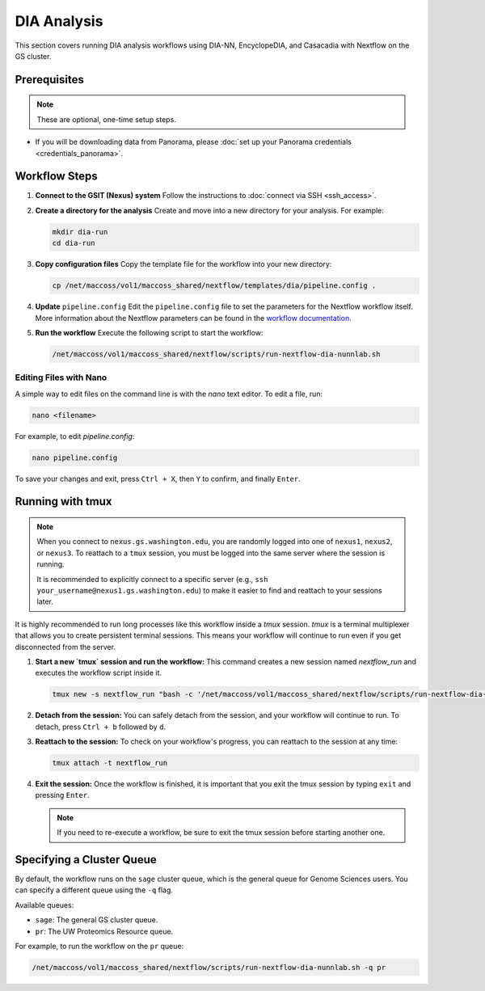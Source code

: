 DIA Analysis
============

This section covers running DIA analysis workflows using DIA-NN, EncyclopeDIA, and Casacadia with Nextflow on the GS cluster.

Prerequisites
-------------

.. note::
   These are optional, one-time setup steps.

*  If you will be downloading data from Panorama, please :doc:`set up your Panorama credentials <credentials_panorama>`.

Workflow Steps
--------------

1. **Connect to the GSIT (Nexus) system**
   Follow the instructions to :doc:`connect via SSH <ssh_access>`.

2. **Create a directory for the analysis**
   Create and move into a new directory for your analysis. For example:

   .. code-block:: bash

      mkdir dia-run
      cd dia-run

3. **Copy configuration files**
   Copy the template file for the workflow into your new directory:

   .. code-block:: bash

      cp /net/maccoss/vol1/maccoss_shared/nextflow/templates/dia/pipeline.config .

4. **Update** ``pipeline.config``
   Edit the ``pipeline.config`` file to set the parameters for the Nextflow workflow itself. More information about the Nextflow parameters can be found in the `workflow documentation <https://nf-skyline-dia-ms.readthedocs.io/>`_.

5. **Run the workflow**
   Execute the following script to start the workflow:

   .. code-block:: bash

      /net/maccoss/vol1/maccoss_shared/nextflow/scripts/run-nextflow-dia-nunnlab.sh

Editing Files with Nano
~~~~~~~~~~~~~~~~~~~~~~~

A simple way to edit files on the command line is with the `nano` text editor. To edit a file, run:

.. code-block:: bash

   nano <filename>

For example, to edit `pipeline.config`:

.. code-block:: bash

   nano pipeline.config

To save your changes and exit, press ``Ctrl + X``, then ``Y`` to confirm, and finally ``Enter``.

Running with tmux
-----------------

.. note::
   When you connect to ``nexus.gs.washington.edu``, you are randomly logged into one of ``nexus1``, ``nexus2``, or ``nexus3``. To reattach to a ``tmux`` session, you must be logged into the same server where the session is running.

   It is recommended to explicitly connect to a specific server (e.g., ``ssh your_username@nexus1.gs.washington.edu``) to make it easier to find and reattach to your sessions later.

It is highly recommended to run long processes like this workflow inside a `tmux` session. `tmux` is a terminal multiplexer that allows you to create persistent terminal sessions. This means your workflow will continue to run even if you get disconnected from the server.

1. **Start a new `tmux` session and run the workflow:**
   This command creates a new session named `nextflow_run` and executes the workflow script inside it.

   .. code-block:: bash

      tmux new -s nextflow_run "bash -c '/net/maccoss/vol1/maccoss_shared/nextflow/scripts/run-nextflow-dia-nunnlab.sh;exec bash'"

2. **Detach from the session:**
   You can safely detach from the session, and your workflow will continue to run. To detach, press ``Ctrl + b`` followed by ``d``.

3. **Reattach to the session:**
   To check on your workflow's progress, you can reattach to the session at any time:

   .. code-block:: bash

      tmux attach -t nextflow_run

4. **Exit the session:**
   Once the workflow is finished, it is important that you exit the tmux session by typing ``exit`` and pressing ``Enter``.

   .. note::
      If you need to re-execute a workflow, be sure to exit the tmux session before starting another one.

Specifying a Cluster Queue
--------------------------

By default, the workflow runs on the ``sage`` cluster queue, which is the general queue for Genome Sciences users. You can specify a different queue using the ``-q`` flag.

Available queues:

* ``sage``: The general GS cluster queue.
* ``pr``: The UW Proteomics Resource queue.

For example, to run the workflow on the ``pr`` queue:

.. code-block:: bash

   /net/maccoss/vol1/maccoss_shared/nextflow/scripts/run-nextflow-dia-nunnlab.sh -q pr
